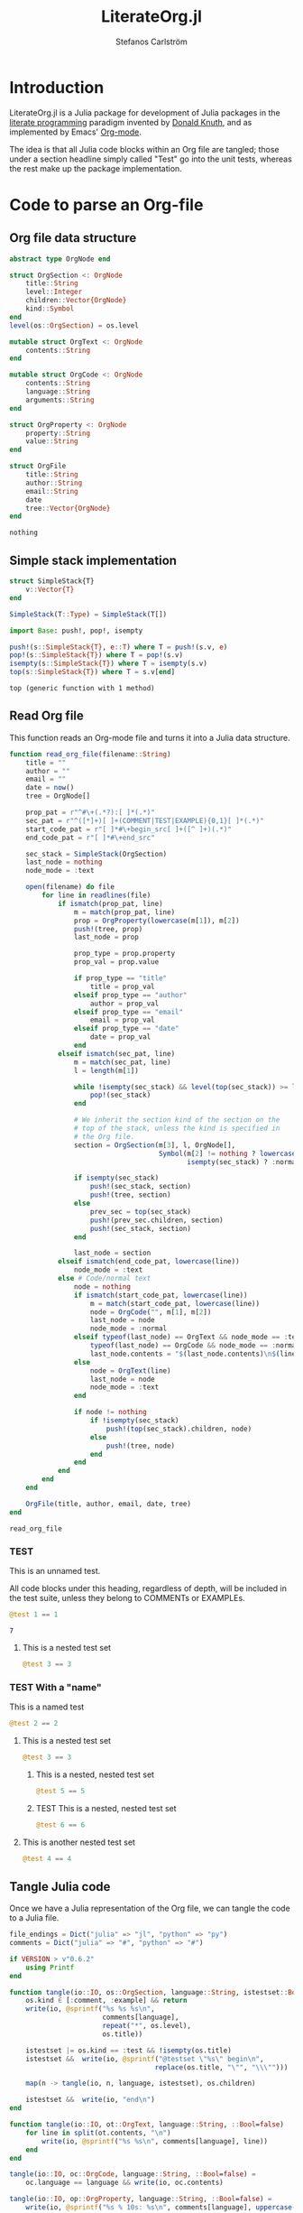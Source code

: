 #+TITLE: LiterateOrg.jl
#+AUTHOR: Stefanos Carlström
#+EMAIL: stefanos.carlstrom@gmail.com

#+PROPERTY: header-args:julia :session *julia-LiterateOrg*

* Introduction
  LiterateOrg.jl is a Julia package for development of Julia packages
  in the [[https://en.wikipedia.org/wiki/Literate_programming][literate programming]] paradigm invented by [[https://en.wikipedia.org/wiki/Donald_Knuth][Donald Knuth]], and
  as implemented by Emacs' [[https://orgmode.org][Org-mode]].

  The idea is that all Julia code blocks within an Org file are
  tangled; those under a section headline simply called "Test" go into
  the unit tests, whereas the rest make up the package implementation.

* Code to parse an Org-file
** Org file data structure
   #+BEGIN_SRC julia
     abstract type OrgNode end

     struct OrgSection <: OrgNode
         title::String
         level::Integer
         children::Vector{OrgNode}
         kind::Symbol
     end
     level(os::OrgSection) = os.level

     mutable struct OrgText <: OrgNode
         contents::String
     end

     mutable struct OrgCode <: OrgNode
         contents::String
         language::String
         arguments::String
     end

     struct OrgProperty <: OrgNode
         property::String
         value::String
     end

     struct OrgFile
         title::String
         author::String
         email::String
         date
         tree::Vector{OrgNode}
     end
   #+END_SRC

   #+RESULTS:
   : nothing
** Simple stack implementation
   #+BEGIN_SRC julia
     struct SimpleStack{T}
         v::Vector{T}
     end

     SimpleStack(T::Type) = SimpleStack(T[])

     import Base: push!, pop!, isempty

     push!(s::SimpleStack{T}, e::T) where T = push!(s.v, e)
     pop!(s::SimpleStack{T}) where T = pop!(s.v)
     isempty(s::SimpleStack{T}) where T = isempty(s.v)
     top(s::SimpleStack{T}) where T = s.v[end]
   #+END_SRC

   #+RESULTS:
   : top (generic function with 1 method)


** Read Org file
   This function reads an Org-mode file and turns it into a Julia data
   structure.
   #+BEGIN_SRC julia :results verbatim
     function read_org_file(filename::String)
         title = ""
         author = ""
         email = ""
         date = now()
         tree = OrgNode[]

         prop_pat = r"^#\+(.*?):[ ]*(.*)"
         sec_pat = r"^([*]+)[ ]+(COMMENT|TEST|EXAMPLE){0,1}[ ]*(.*)"
         start_code_pat = r"[ ]*#\+begin_src[ ]+([^ ]+)(.*)"
         end_code_pat = r"[ ]*#\+end_src"

         sec_stack = SimpleStack(OrgSection)
         last_node = nothing
         node_mode = :text

         open(filename) do file
             for line in readlines(file)
                 if ismatch(prop_pat, line)
                     m = match(prop_pat, line)
                     prop = OrgProperty(lowercase(m[1]), m[2])
                     push!(tree, prop)
                     last_node = prop

                     prop_type = prop.property
                     prop_val = prop.value

                     if prop_type == "title"
                         title = prop_val
                     elseif prop_type == "author"
                         author = prop_val
                     elseif prop_type == "email"
                         email = prop_val
                     elseif prop_type == "date"
                         date = prop_val
                     end
                 elseif ismatch(sec_pat, line)
                     m = match(sec_pat, line)
                     l = length(m[1])

                     while !isempty(sec_stack) && level(top(sec_stack)) >= l
                         pop!(sec_stack)
                     end

                     # We inherit the section kind of the section on the
                     # top of the stack, unless the kind is specified in
                     # the Org file.
                     section = OrgSection(m[3], l, OrgNode[],
                                          Symbol(m[2] != nothing ? lowercase(m[2]) :
                                                 isempty(sec_stack) ? :normal : top(sec_stack).kind))

                     if isempty(sec_stack)
                         push!(sec_stack, section)
                         push!(tree, section)
                     else
                         prev_sec = top(sec_stack)
                         push!(prev_sec.children, section)
                         push!(sec_stack, section)
                     end

                     last_node = section
                 elseif ismatch(end_code_pat, lowercase(line))
                     node_mode = :text
                 else # Code/normal text
                     node = nothing
                     if ismatch(start_code_pat, lowercase(line))
                         m = match(start_code_pat, lowercase(line))
                         node = OrgCode("", m[1], m[2])
                         last_node = node
                         node_mode = :normal
                     elseif typeof(last_node) == OrgText && node_mode == :text ||
                         typeof(last_node) == OrgCode && node_mode == :normal
                         last_node.contents = "$(last_node.contents)\n$(line)"
                     else
                         node = OrgText(line)
                         last_node = node
                         node_mode = :text
                     end

                     if node != nothing
                         if !isempty(sec_stack)
                             push!(top(sec_stack).children, node)
                         else
                             push!(tree, node)
                         end
                     end
                 end
             end
         end

         OrgFile(title, author, email, date, tree)
     end
   #+END_SRC

   #+RESULTS:
   : read_org_file

*** TEST
    This is an unnamed test.

    All code blocks under this heading, regardless of depth, will be
    included in the test suite, unless they belong to COMMENTs or
    EXAMPLEs.

    #+BEGIN_SRC julia
      @test 1 == 1
    #+END_SRC

    #+RESULTS:
    : 7

**** This is a nested test set
     #+BEGIN_SRC julia
       @test 3 == 3
     #+END_SRC

*** TEST With a "name"
    This is a named test
    #+BEGIN_SRC julia
      @test 2 == 2
    #+END_SRC

**** This is a nested test set
     #+BEGIN_SRC julia
       @test 3 == 3
     #+END_SRC

***** This is a nested, nested test set
     #+BEGIN_SRC julia
       @test 5 == 5
     #+END_SRC

***** TEST This is a nested, nested test set
     #+BEGIN_SRC julia
       @test 6 == 6
     #+END_SRC

**** This is another nested test set
     #+BEGIN_SRC julia
       @test 4 == 4
     #+END_SRC

** Tangle Julia code
   Once we have a Julia representation of the Org file, we can tangle
   the code to a Julia file.
   #+BEGIN_SRC julia
     file_endings = Dict("julia" => "jl", "python" => "py")
     comments = Dict("julia" => "#", "python" => "#")

     if VERSION > v"0.6.2"
         using Printf
     end

     function tangle(io::IO, os::OrgSection, language::String, istestset::Bool=false)
         os.kind ∈ [:comment, :example] && return
         write(io, @sprintf("%s %s %s\n",
                            comments[language],
                            repeat("*", os.level),
                            os.title))

         istestset |= os.kind == :test && !isempty(os.title)
         istestset &&  write(io, @sprintf("@testset \"%s\" begin\n",
                                         replace(os.title, "\"", "\\\"")))

         map(n -> tangle(io, n, language, istestset), os.children)

         istestset &&  write(io, "end\n")
     end

     function tangle(io::IO, ot::OrgText, language::String, ::Bool=false)
         for line in split(ot.contents, "\n")
             write(io, @sprintf("%s %s\n", comments[language], line))
         end
     end

     tangle(io::IO, oc::OrgCode, language::String, ::Bool=false) =
         oc.language == language && write(io, oc.contents)

     tangle(io::IO, op::OrgProperty, language::String, ::Bool=false) =
         write(io, @sprintf("%s % 10s: %s\n", comments[language], uppercase(op.property), op.value))

     function tangle(outfilename::String, of::OrgFile, language::String="julia")
         open(outfilename, "w") do file
             map(n -> tangle(file, n, language), of.tree)
         end
     end

     tangle(filename::String;
            file_base = first(rsplit(filename, ".", limit=2)),
            language="julia") =
         tangle("$(file_base).$(file_endings[language])", read_org_file(filename), language)
   #+END_SRC

   #+RESULTS:
   : nothing

*** Tangle Julia package/tests
    We use the functionality from above to generate a package source
    code file from all code blocks that are /not/ test cases, and
    conversely, a unit test file from all code blocks that are found
    under sections with heading containing "TEST".
    #+BEGIN_SRC julia
      extract(o::OrgNode, ::Bool=false) = o

      function extract(o::OrgSection, tests::Bool=false)
          o.kind == :normal ||
              tests && o.kind == :test ||
              return nothing

          children = OrgNode[]
          for child in extract.(o.children, tests)
              child != nothing && (!tests ||
                                 typeof(child) == OrgSection ||
                                 o.kind == :test) && push!(children, child)
          end

          OrgSection(o.title, o.level, children, o.kind)
      end

      function extract(o::OrgFile, tests::Bool=false)
          tree = OrgNode[]
          for node in extract.(o.tree, tests)
              node != nothing && (!tests || typeof(node) == OrgSection) && push!(tree, node)
          end

          OrgFile(o.title, o.author, o.email, o.date, tree)
      end


      function tangle_package(org_filename::String, package_name::String)
          org_file = read_org_file(org_filename)

          pkg_dir = abspath(joinpath(dirname(org_filename), ".."))

          tangle(joinpath(pkg_dir, "src", "literate_org_tangled_code.jl"), extract(org_file))
          tangle(joinpath(pkg_dir, "test", "literate_org_tangled_tests.jl"), extract(org_file, true))
      end

      export tangle_package
    #+END_SRC

    #+RESULTS:
    : nothing


** String representation
   #+BEGIN_SRC julia
     import Base: show

     function show(io::IO, os::OrgSection)
         write(io, @sprintf("%s %s%s\n",
                            repeat("*", os.level),
                            os.kind == :normal ? "" : "$(uppercase(string(os.kind))) ",
                            os.title))
         map(n -> show(io, n), os.children)
     end

     show(io::IO, ot::OrgText) =
         write(io, @sprintf("    %s bytes of text\n", sizeof(ot.contents)))

     show(io::IO, oc::OrgCode) =
         write(io, @sprintf("    %s bytes of %s code\n", sizeof(oc.contents), oc.language))

     show(io::IO, op::OrgProperty) =
         write(io, @sprintf("% 10s: %s\n", uppercase(op.property), op.value))

     show(io::IO, of::OrgFile) =
         map(n -> show(io, n), of.tree)
   #+END_SRC

   #+RESULTS:


** COMMENT Commented out section
   This entire section should be commented out.

*** Commented out subsection
    This too, by virtue of its parent's commmentedness.

** EXAMPLE
   This example should not end up in the code.

** EXAMPLE Another example
   Neither should this named example.
